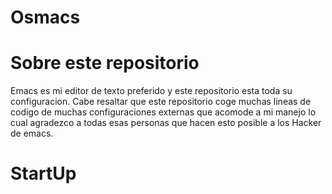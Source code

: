 * Osmacs
* Sobre este repositorio
Emacs es mi editor de texto preferido y este repositorio esta toda su configuracion. Cabe resaltar que este repositorio coge muchas lineas de codigo de muchas configuraciones externas que acomode a mi manejo lo cual agradezco a todas esas personas que hacen esto posible a los Hacker de emacs.
* StartUp
** 
